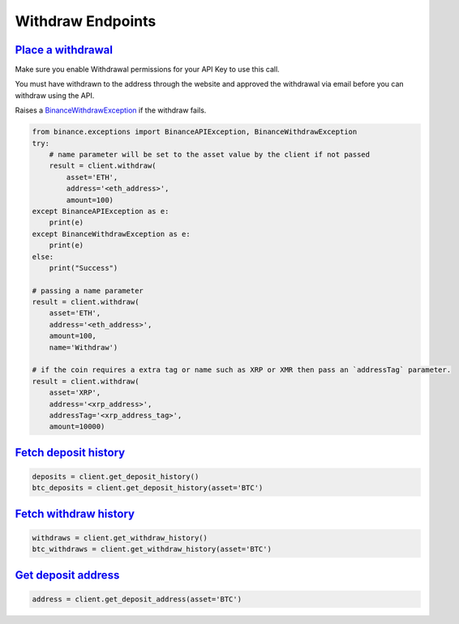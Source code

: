 Withdraw Endpoints
==================

`Place a withdrawal <binance.html#binance.client.Client.withdraw>`_
^^^^^^^^^^^^^^^^^^^^^^^^^^^^^^^^^^^^^^^^^^^^^^^^^^^^^^^^^^^^^^^^^^^

Make sure you enable Withdrawal permissions for your API Key to use this call.

You must have withdrawn to the address through the website and approved the withdrawal via email before you can withdraw using the API.

Raises a `BinanceWithdrawException <binance.html#binance.exceptions.BinanceWithdrawException>`_ if the withdraw fails.

.. code:: python

    from binance.exceptions import BinanceAPIException, BinanceWithdrawException
    try:
        # name parameter will be set to the asset value by the client if not passed
        result = client.withdraw(
            asset='ETH',
            address='<eth_address>',
            amount=100)
    except BinanceAPIException as e:
        print(e)
    except BinanceWithdrawException as e:
        print(e)
    else:
        print("Success")

    # passing a name parameter
    result = client.withdraw(
        asset='ETH',
        address='<eth_address>',
        amount=100,
        name='Withdraw')

    # if the coin requires a extra tag or name such as XRP or XMR then pass an `addressTag` parameter.
    result = client.withdraw(
        asset='XRP',
        address='<xrp_address>',
        addressTag='<xrp_address_tag>',
        amount=10000)

`Fetch deposit history <binance.html#binance.client.Client.get_deposit_history>`_
^^^^^^^^^^^^^^^^^^^^^^^^^^^^^^^^^^^^^^^^^^^^^^^^^^^^^^^^^^^^^^^^^^^^^^^^^^^^^^^^^

.. code:: python

    deposits = client.get_deposit_history()
    btc_deposits = client.get_deposit_history(asset='BTC')


`Fetch withdraw history <binance.html#binance.client.Client.get_withdraw_history>`_
^^^^^^^^^^^^^^^^^^^^^^^^^^^^^^^^^^^^^^^^^^^^^^^^^^^^^^^^^^^^^^^^^^^^^^^^^^^^^^^^^^^

.. code:: python

    withdraws = client.get_withdraw_history()
    btc_withdraws = client.get_withdraw_history(asset='BTC')

`Get deposit address <binance.html#binance.client.Client.get_deposit_address>`_
^^^^^^^^^^^^^^^^^^^^^^^^^^^^^^^^^^^^^^^^^^^^^^^^^^^^^^^^^^^^^^^^^^^^^^^^^^^^^^^

.. code:: python

    address = client.get_deposit_address(asset='BTC')
